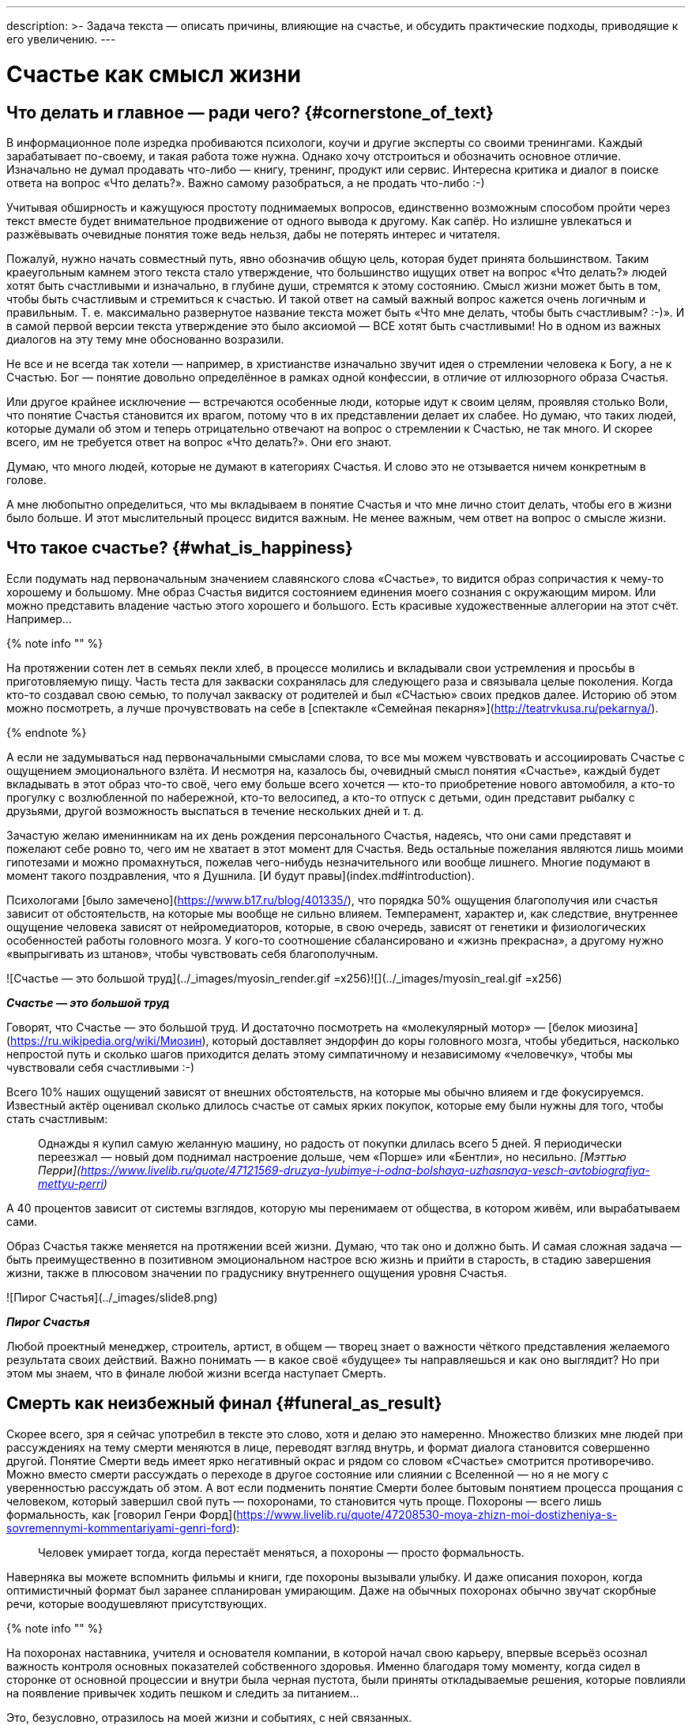 ---
description: >-
  Задача текста — описать причины, влияющие на счастье, и обсудить практические подходы, приводящие к его увеличению.
---

# Счастье как смысл жизни

## Что делать и главное — ради чего? {#cornerstone_of_text}

В информационное поле изредка пробиваются психологи, коучи и другие эксперты со своими тренингами. Каждый зарабатывает по-своему, и такая работа тоже нужна. Однако хочу отстроиться и обозначить основное отличие. Изначально не думал продавать что-либо — книгу, тренинг, продукт или сервис. Интересна критика и диалог в поиске ответа на вопрос «Что делать?». Важно самому разобраться, а не продать что-либо :-)

Учитывая обширность и кажущуюся простоту поднимаемых вопросов, единственно возможным способом пройти через текст вместе будет внимательное продвижение от одного вывода к другому. Как сапёр. Но излишне увлекаться и разжёвывать очевидные понятия тоже ведь нельзя, дабы не потерять интерес и читателя.

Пожалуй, нужно начать совместный путь, явно обозначив общую цель, которая будет принята большинством. Таким краеугольным камнем этого текста стало утверждение, что большинство ищущих ответ на вопрос «Что делать?» людей хотят быть счастливыми и изначально, в глубине души, стремятся к этому состоянию. Смысл жизни может быть в том, чтобы быть счастливым и стремиться к счастью. И такой ответ на самый важный вопрос кажется очень логичным и правильным. Т. е. максимально развернутое название текста может быть «Что мне делать, чтобы быть счастливым? :-)». И в самой первой версии текста утверждение это было аксиомой — ВСЕ хотят быть счастливыми! Но в одном из важных диалогов на эту тему мне обоснованно возразили.

Не все и не всегда так хотели — например, в христианстве изначально звучит идея о стремлении человека к Богу, а не к Счастью. Бог — понятие довольно определённое в рамках одной конфессии, в отличие от иллюзорного образа Счастья.

Или другое крайнее исключение — встречаются особенные люди, которые идут к своим целям, проявляя столько Воли, что понятие Счастья становится их врагом, потому что в их представлении делает их слабее. Но думаю, что таких людей, которые думали об этом и теперь отрицательно отвечают на вопрос о стремлении к Счастью, не так много. И скорее всего, им не требуется ответ на вопрос «Что делать?». Они его знают.

Думаю, что много людей, которые не думают в категориях Счастья. И слово это не отзывается ничем конкретным в голове.

А мне любопытно определиться, что мы вкладываем в понятие Счастья и что мне лично стоит делать, чтобы его в жизни было больше. И этот мыслительный процесс видится важным. Не менее важным, чем ответ на вопрос о смысле жизни.

## Что такое счастье? {#what_is_happiness}

Если подумать над первоначальным значением славянского слова «Счастье», то видится образ сопричастия к чему-то хорошему и большому. Мне образ Счастья видится состоянием единения моего сознания с окружающим миром. Или можно представить владение частью этого хорошего и большого. Есть красивые художественные аллегории на этот счёт. Например…

{% note info "" %}

На протяжении сотен лет в семьях пекли хлеб, в процессе молились и вкладывали свои устремления и просьбы в приготовляемую пищу. Часть теста для закваски сохранялась для следующего раза и связывала целые поколения. Когда кто-то создавал свою семью, то получал закваску от родителей и был «СЧастью» своих предков далее. Историю об этом можно посмотреть, а лучше прочувствовать на себе в [спектакле «Семейная пекарня»](http://teatrvkusa.ru/pekarnya/).

{% endnote %}

А если не задумываться над первоначальными смыслами слова, то все мы можем чувствовать и ассоциировать Счастье с ощущением эмоционального взлёта. И несмотря на, казалось бы, очевидный смысл понятия «Счастье», каждый будет вкладывать в этот образ что-то своё, чего ему больше всего хочется — кто-то приобретение нового автомобиля, а кто-то прогулку с возлюбленной по набережной, кто-то велосипед, а кто-то отпуск с детьми, один представит рыбалку с друзьями, другой возможность выспаться в течение нескольких дней и т. д.

Зачастую желаю именинникам на их день рождения персонального Счастья, надеясь, что они сами представят и пожелают себе ровно то, чего им не хватает в этот момент для Счастья. Ведь остальные пожелания являются лишь моими гипотезами и можно промахнуться, пожелав чего-нибудь незначительного или вообще лишнего. Многие подумают в момент такого поздравления, что я Душнила. [И будут правы](index.md#introduction).

Психологами [было замечено](https://www.b17.ru/blog/401335/), что порядка 50% ощущения благополучия или счастья зависит от обстоятельств, на которые мы вообще не сильно влияем. Темперамент, характер и, как следствие, внутреннее ощущение человека зависят от нейромедиаторов, которые, в свою очередь, зависят от генетики и физиологических особенностей работы головного мозга. У кого-то соотношение сбалансировано и «жизнь прекрасна», а другому нужно «выпрыгивать из штанов», чтобы чувствовать себя благополучным.

![Счастье — это большой труд](../_images/myosin_render.gif =x256)![](../_images/myosin_real.gif =x256)

**_Счастье — это большой труд_**

Говорят, что Счастье — это большой труд. И достаточно посмотреть на «молекулярный мотор» — [белок миозина](https://ru.wikipedia.org/wiki/Миозин), который доставляет эндорфин до коры головного мозга, чтобы убедиться, насколько непростой путь и сколько шагов приходится делать этому симпатичному и независимому «человечку», чтобы мы чувствовали себя счастливыми :-)

Всего 10% наших ощущений зависят от внешних обстоятельств, на которые мы обычно влияем и где фокусируемся. Известный актёр оценивал сколько длилось счастье от самых ярких покупок, которые ему были нужны для того, чтобы стать счастливым:

> Однажды я купил самую желанную машину, но радость от покупки длилась всего 5 дней. Я периодически переезжал — новый дом поднимал настроение дольше, чем «Порше» или «Бентли», но несильно. _[Мэттью Перри](https://www.livelib.ru/quote/47121569-druzya-lyubimye-i-odna-bolshaya-uzhasnaya-vesch-avtobiografiya-mettyu-perri)_

А 40 процентов зависит от системы взглядов, которую мы перенимаем от общества, в котором живём, или вырабатываем сами.

Образ Счастья также меняется на протяжении всей жизни. Думаю, что так оно и должно быть. И самая сложная задача — быть преимущественно в позитивном эмоциональном настрое всю жизнь и прийти в старость, в стадию завершения жизни, также в плюсовом значении по градуснику внутреннего ощущения уровня Счастья.

![Пирог Счастья](../_images/slide8.png)

**_Пирог Счастья_**

Любой проектный менеджер, строитель, артист, в общем — творец знает о важности чёткого представления желаемого результата своих действий. Важно понимать — в какое своё «будущее» ты направляешься и как оно выглядит? Но при этом мы знаем, что в финале любой жизни всегда наступает Смерть.

## Смерть как неизбежный финал {#funeral_as_result}

Скорее всего, зря я сейчас употребил в тексте это слово, хотя и делаю это намеренно. Множество близких мне людей при рассуждениях на тему смерти меняются в лице, переводят взгляд внутрь, и формат диалога становится совершенно другой. Понятие Смерти ведь имеет ярко негативный окрас и рядом со словом «Счастье» смотрится противоречиво. Можно вместо смерти рассуждать о переходе в другое состояние или слиянии с Вселенной — но я не могу с уверенностью рассуждать об этом. А вот если подменить понятие Смерти более бытовым понятием процесса прощания с человеком, который завершил свой путь — похоронами, то становится чуть проще. Похороны — всего лишь формальность, как [говорил Генри Форд](https://www.livelib.ru/quote/47208530-moya-zhizn-moi-dostizheniya-s-sovremennymi-kommentariyami-genri-ford):

> Человек умирает тогда, когда перестаёт меняться, а похороны — просто формальность.

Наверняка вы можете вспомнить фильмы и книги, где похороны вызывали улыбку. И даже описания похорон, когда оптимистичный формат был заранее спланирован умирающим. Даже на обычных похоронах обычно звучат скорбные речи, которые воодушевляют присутствующих.

{% note info "" %}

На похоронах наставника, учителя и основателя компании, в которой начал свою карьеру, впервые всерьёз осознал важность контроля основных показателей собственного здоровья. Именно благодаря тому моменту, когда сидел в сторонке от основной процессии и внутри была черная пустота, были приняты откладываемые решения, которые повлияли на появление привычек ходить пешком и следить за питанием… 

Это, безусловно, отразилось на моей жизни и событиях, с ней связанных.

{% endnote %}

Жена подсказала уместную тут [цитату Ирвина Ялома](https://www.livelib.ru/quote/45324397-ekzistentsialnaya-psihoterapiya-irvin-yalom):

> Физически смерть разрушает человека, но идея смерти спасает его!

Где-то прочитал, что осознание своей смертности есть завершение детства. Тогда получается, что начало планирования собственных похорон и есть начало взрослой осознанной жизни. Представлять саму смерть, пожалуй, не требуется, а вот визуализировать собственные похороны — на мой взгляд, полезное занятие. Разные книги по личностному росту были прочитаны, но [глава «Начинай с конца» от Стивена Кови](https://www.livelib.ru/review/3792199-sem-navykov-vysokoeffektivnyh-lyudej) проняла меня в 27 лет и подтолкнула к глубинным сдвигам и действиям. У Кови были еще принципы — про планирование, проактивность, заточку пилы и что-то ещё (не буду делать вид, что на самом деле обладаю хорошей памятью и помню книгу наизусть), но этот навык основательно запомнился. Конечно же, Стивен Кови, будучи миссионером-мормоном, не изобрёл этот подход. Любой христианин базово живет в Вере, что Смерть — лишь переход к Вечной Жизни. И в этом мире мы лишь готовимся к ней.

## Представьте свои похороны {#funeral_visualization}

Визуализация своих похорон, на мой взгляд, сродни представлению успешно сданного экзамена в престижный ВУЗ. Я визуал, как и большинство людей на планете, и мне проще рассуждать, глядя на картинку, пусть и выдуманную. Представив это событие, можно начинать выписывать следующие факты:

- Возраст и внешний вид себя умершего;
- Количество пришедших на церемонию: заполненная улица или 10 человек?
- Кладбище или развеянный прах?
- Кто пришел на прощание? Друзья, дети, внуки, сотрудники, соседи?
- Что они говорят о тебе?
- Что напишут на могиле?
- Город и страна, где проходят похороны? И т. д.

Все эти факты, на мой взгляд, важны и зависят от жизненного пути. Очевидно, что каждый такой ориентир даёт представление о необходимых шагах и изменениях. Дотянешь ли ты со своим здоровьем до желаемого возраста или пора принимать меры? Нужно ли переезжать в другой город/страну или лучше остаться с родственниками и друзьями? Которых вероятнее всего не будет на похоронах, если уехать. Нужно ли расширять круг общения или пора уединиться?

Конечно же, от нас зависит не всё или даже лучше сказать — немногое. «Что ты будешь делать в четверг, если умрёшь в среду?», как говорил Пётр Мамонов. Но запуск этих мыслительных процессов о смерти, её осознание и начало действий, потому что завтра ведь может и не наступить — оказались для меня чрезвычайно полезны.

## Моменты счастья в течение всей жизни {#moments_of_happiness}

Но ведь мы хотим быть счастливым человеком не в нарисованном образе конечной цели, а на пути следования к ней, и желательно, начиная с сегодняшнего дня. В гробу это счастье, как будто бы, неинтересно — хотелось бы пораньше.

{% note info "" %}

В начале двухтысячных, когда мне было 28 лет, я мечтал стать техническим экспертом в лучшей компании мира по разработке программного обеспечения. Дальше я не загадывал и картинка этого сияющего будущего полностью формировала моё представление.

И когда в 33 года я стал Developer Evangelist в компании Microsoft, уже не знал чего хотеть и куда двигаться дальше. Этот период запомнился и стал одним из самых сильных жизненных кризисов: ты уже достиг поставленных глобальных целей, но ты растерян и потерял ощущение динамики роста.

{% endnote %}

Так я осознал, что хорошо бы научиться видеть свои цели максимально далёкими и может быть даже неисполнимыми. Больше своей жизни и дальше своих похорон. Чтобы не упираться в стенки и не вставать на неожиданных развилках, а ощущать движение на всём протяжении жизни.

{% note info "" %}

Не знаю как вы, а я люблю путешествовать и люблю быть за рулём. Желание попасть в новое место изначально запускает процесс планирования поездки. Но весьма вероятно, что ощущения движения по красивой дороге, в конечном итоге, даже важнее. Когда определился с конечной целью, представляешь направление движения, проложил маршрут из промежуточных точек и не ищешь глазами нужные повороты — двигаешься уверенно, наслаждаешься видом дороги и получаешь удовольствие. Сама уверенность в правильности выбранного пути уже вызывает удовольствие, но многообразие чувств намного шире и каждый находит что-то своё.

{% endnote %}

Вот пример для экстремалов:

{% note info "" %}

На прямом отрезке пустой трассы нажал на педаль, тебя вжимает в кресло и ты с удовольствием ощущаешь как машина летит, но всё ещё уверенно слушается каждого движения. Маленькое счастье.

{% endnote %}

Признаюсь, что это не совсем мой формат и привёл я его для друзей :-) Сам обречён на проверки уровня расхода топлива и поэтому неминуемо перейду на крейсерскую скорость.

Или вот для визуалов:

{% note info "" %}

Едешь и любуешься видом — необычный цвет закатного неба, уходящая вдаль композиция цветущих полей. И вдруг солнце проглянуло между облаками таким образом, что осветило отдельно стоящий храм, оставив всё остальное в тени. И дыхание замирает от красоты и гармонии.

Как-то раз мы ехали в микроавтобусе с друзьями по дорогам Якутии, а рядом простиралось обширное болото, в котором удивительно стройными рядами стояли засохшие низкорослые деревья — ствол и пара мощных веток. На боковом сиденье я устало наблюдал за проплывающим унылым пейзажем…

И вдруг дорога так повернула, что закатное солнце оказалось прямо напротив меня и в этот момент окончательно зашло за горизонт, мягко и равномерно окрасив водную поверхность и небо в кроваво алый цвет. Одинаковые пеньки деревьев сформировали перспективу с контровым светом, уходящую в закат.

![Metallica, 86 год, Master of Puppets](../_images/metallica.jpg)

**_Master of Puppets в Якутии_**

«Master of Puppets», пронеслось у меня в голове и я онемел от восхищения. Спустя 10 секунд, после борьбы с неожиданно проявившимся стеснением попросить остановиться, я всё же переборол себя — водитель затормозил, друзья ничего не поняли, но я убежал назад с фотоаппаратом наперевес…

Конечно же, картинка безвозвратно ушла.

С тех пор я договорился с собой не стесняться и следовать порыву мгновенно.

{% endnote %}

А вот для гедонистов/кинестетиков:

{% note info "" %}

Каким вкусным бывает простецкий ужин и стакан недорогого вина после десятка часов вождения! И вот взялся резать спелый крупный помидор сорта «Бычье сердце» и чувствуешь как легко отходят ровные кусочки от острейшего лезвия ножа. Высококачественное изделие вызывает исключительно приятные тактильные ощущения и лежит в руке как её продолжение. А крики чаек, звук прибоя и вид моря, до которого наконец-то доехали, формируют вкус соли во рту. Помидор и досаливать не надо.

{% endnote %}

При этом легко согласится с тем, что человек существо социальное, и подавляющее число таких моментов мы испытываем в компании с кем-то ещё.

И вот ведь хочется таких мгновений побольше. И чтобы мурашки по коже от удовольствия. Но как этого достигать? Быстрый ответ — никак.

Если счастье ставить целью, то его, почему-то, перестаёшь испытывать. Множество неглупых людей об этом говорят тысячи лет. [Вот, например](https://www.livelib.ru/quote/47010373-strategicheskaya-psihologiya-globalizatsii-psihologiya-chelovecheskogo-kapitala):

> Сенека предупреждал, что чем больше стремишься к счастью, тем больше от него отдаляешься.

Да и наступают эти моменты, как правило, [неожиданно](https://www.livelib.ru/quote/131476-zanimatelnaya-narkologiya-andrej-makarevich):

> Счастье — внезапно!

## Не можешь измерить — не можешь управлять {#happiness_model}

Нет возможности стремиться к счастью, но можно порассуждать о том, как его измерить! Можно предположить, что уровень эмоционального тона в моменте измеряется. И в качестве шкалы взять навскидку:

- +10 — состояние максимально высокого настроя, состояние Трепета и Благоговения, когда «гусиная кожа» и «бабочки в животе»;
- 0 — может описывать состояние тоски;
- -10 — это состояние полного ужаса, паники, когда, условно, летишь с 25 этажа вниз, а там асфальт. Всё.

Также трудно спорить с утверждением, что жизнь состоит из таких моментов, каждый из которых имеет свой эмоциональный уровень. То есть предположим, что есть функция f, которая возвращает уровень эмоционального тона E для момента времени t. E (уровень Счастья в моменте t) = f(t).

{% note info "Пример" %}

Приведу пример классического сценария для мужчины.

Допустим, работали Вы, работали в течение недели и порядком устали. В голове пульсирует мысль: «Как же хочется отключиться от этой дерготни!»

И тут вдруг звонит друг и говорит: «Дружище, давно не виделись, я недалеко, давай встретимся!»

Бодрящая суматоха в предвкушении встречи, вышел на свежий воздух, встреча, объятия, зашли в приятное заведение. И очень быстро стало Хо-ро-шо. И даже очень. Спустя 3 часа продолжили у друга на кухне…

А на следующее утро чувствуешь себя не очень хорошо.

Можно даже представить, что планировали с женой ехать за город, но когда Вы проснулись, обнаружили, что дома больше никого нет и планы, очевидно, развалились.

К плохому самочувствию добавилось самоедство.

Но вот жена возвращается и смотрит так весело. И совсем не обижается.

Когда она утром решила пойти гулять одна, с ней вдруг произошло какое-то маленькое чудо. Так бывает.

И она даже рада, что вы не поехали за город — на выезде из города пробки и погода испортилась.

Вы разговорились, обнялись и вдруг неожиданно, бац, и счастье! И это состояние длится ощутимо долго и греет изнутри.

{% endnote %}

Так вот. Для людей, не полностью забывших школьный курс математики, определение качества жизни L будет легко представить как интеграл по функции эмоционального тона на протяжении всей жизни.

L = ∫ f(t)

Если интеграл к завершению жизни L больше 0 — жизнь удалась, если меньше — счастливой её назвать можно будет только местами.

Всё это подробно и наглядно описано в работе [«Модель количественной оценки уровня счастья»](https://www.livelib.ru/work/1008288064-model-kolichestvennoj-otsenki-urovnya-schastya-vladimir-andreev) Владимира Андреева. [Автор имеет образование психолога, но также посвятил свою жизнь проектированию информационных систем](p2-100-authors.md#andreevvs).

Книга находится в свободном доступе, снабжена примерами, графиками, справочниками с этапами развития личности и сопровождающими их кризисами. В кратком виде содержание приведено во [второй части нашего текста](p2-120-school.md#brief_happiness_model). Этот труд, на мой взгляд, можно брать за основу для понимания принципов и выработки практических подходов в системах с расчетом мотивационных техник, влияющих на счастье человека.

![Моменты счастья в формулах](../_images/slide7.png)

**_Моменты счастья в формулах_**

Когда сам перечитываю строки с «интегралами по счастью», не могу сдержать улыбки от зашкаливающего уровня системности в совершенно несистемной области. Чувствую скептическую реакцию собеседников:

— Ага, ну давай Счастье ещё считать! Серьёзно?

¯\\\_(ツ)\_/¯

Действительно, выглядит идея с подсчётом моментов счастья первоначально совершенно абсурдно и даже чувствуешь себя от этого неловко. Пока не привыкаешь к этой мысли :-)

А потом непроизвольно запускаются важные мыслительные процессы…

## Жизнь как множество моментов счастья {#moments_of_happiness_book}

Обсуждая идею этого текста с соседом ([одарившим меня шапкой Душнилы](index.md#introduction)), узнал о коллекции из 800+ коротких историй, которые собраны в книгу под названием [«Моменты Счастья»](https://www.livelib.ru/review/3575245-momenty-schastya-aleks-dubas).

Начинается она с [великолепной притчи про кладбище и счастье](https://www.livelib.ru/quote/47123888-momenty-schastya-aleks-dubas). Более того, про счастье именно в интегральной форме!

{% note info "" %}

Один странник подошел к деревне, в надежде найти там еду и ночлег. Но прежде он оказался на кладбище. Погосты всегда были на краю селений, и обойти их было невозможно. Он осмотрелся и испугался: на могильных плитах были необычные надписи. Кроме имён, там присутствовали странные даты: «Один год и три дня», или «Семь месяцев», или «Две с половиной недели», «Шесть часов», «Двенадцать минут».  

Бродяга в ужасе побежал оттуда, но был остановлен окликом какой-то старухи:  
— Куда же ты спешишь, странник?  
— Куда угодно, ведь в этой деревне убивают детей.  
— Ты все неверно понял. Дело в том, что в наших краях считается, что по-настоящему мы живем только тогда, когда мы счастливы. И то, что тебя так напугало, это — не время существования человека. Это — подлинное время его жизни.

{% endnote %}

Эта притча меня укрепила в мысли, что мы на правильном пути и не стоит мне так переживать. А по прочтении описаний первых историй, я начал испытывать один [эффект узнавания](index.md#emotional_parts) за другим — «Я такое также испытывал!»

Меня это так вдохновило, что я решил выписывать свои моменты счастья. И я бы изменил себе, если бы не начал это делать в таблице с колонками в виде Времени, Места, Имени спутника и флажком наличия Фотографии.

![Через 5 минут после этого снимка машина намертво застрянет в грязи, вызволять её будем с женой и сыном несколько часов, а потом будет мощнейший Момент Счастья](../_images/leaf.jpg)

**_Через 5 минут после этого снимка машина намертво застрянет в грязи, вызволять её будем с женой и сыном несколько часов, а потом будет мощнейший Момент Счастья_**

Истории моментов счастья наполнены яркими положительными эмоциями. Читая их, не думаешь ни про какие интегралы, дифференциалы, свойства и характеристики. Но благодаря тому, что они в таблице, снабжены характеристиками, атрибутами, их реально очень много! Благодаря этому получается наглядно убедиться: «Насколько же счастливая у тебя жизнь!» Убедиться прежде всего самому :-) Что бывает особенно полезно в тяжёлые минуты.

Из такой таблицы можно даже создать фоторассказ о своей счастливой жизни. А если сгруппировать записи по людям, которые были с тобой в эти моменты, и делиться этим счастьем с ними тоже? Ведь счастье настоящее, когда им можно поделиться. Тогда этого счастья станет ещё больше!

## Осознанность, мотивация и геймификация {#awareness_of_happiness}

Никто не призывает вручную измерять своё состояние в моментах хорошего настроения. Хотя такие подходы и являются наиболее действенными.

Например, подсчёт разницы потреблённых в еде и израсходованных в физических активностях калорий результативно приводит к сокращению или набору веса.

Безотказно, как законы Ньютона :-)

Понятно, что следовать рутинным процедурам подсчётов не многие готовы: постоянный контроль требует наличия жизненных сил. А когда они на нуле, то результат вероятно будет обратный.

Но с рутиной всё больше помогают технологии: шаги, сердцебиение, потраченные калории уже довольно точно и совершенно автоматически считают недорогие электронные браслеты.

Кто-то идёт дальше и начинает контролировать отдельно белки, жиры, углеводы, витамины и воду — ведь каждый организм и метаболизм очень специфичен. При этом обученные нейронные сети в мобильных приложениях и чат-ботах многократно упрощают этот учёт и детализируют параметры измерений. А также мотивируют на полезные действия всякими медальками и достижениями (ачивками). То же самое будет и с измерением настроения.

Но если пришло осознание, что каждый шаг и конфетка микроскопически влияют на конечный результат, то полдела сделано! Осознание уровня эмоционального тона в моменте также лишний раз напоминает о счастье и формирует уверенность. А визуализация кривой на графике интегральной модели счастья способствует формированию причинно-следственных связей.

Происходит геймификация жизни: искусственное стимулирование действий человека, которое должно быть направлено на повышение интегрального уровня счастья на протяжении жизни. Хотя зачастую такая геймификация направлена на замаскированную задачу перераспределения денежного капитала и создание зависимости от новой оплачиваемой игры или услуги.

{% note info "" %}

Уже после публикации текста этой главы [в комментариях мне напомнили](https://t.me/bongiozzo_discussion/945) о [формуле счастья](https://www.cnews.ru/news/top/osnovatel_abbyy_o_marketinge_po_formule), которую сформировал Давид Ян — основатель компании Abbyy. Что лишний раз подчеркивает важность систематизации этого явления. И лучшее представление о предмете получаешь именно в попытках его оценить и измерить.

{% endnote %}
